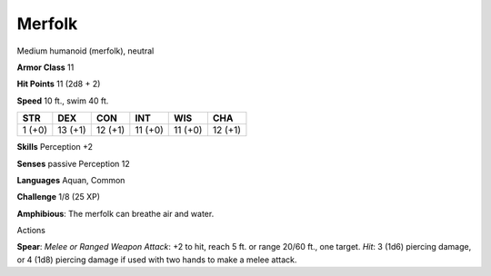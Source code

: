 
.. _srd:merfolk:

Merfolk
-------

Medium humanoid (merfolk), neutral

**Armor Class** 11

**Hit Points** 11 (2d8 + 2)

**Speed** 10 ft., swim 40 ft.

+----------+-----------+-----------+-----------+-----------+-----------+
| STR      | DEX       | CON       | INT       | WIS       | CHA       |
+==========+===========+===========+===========+===========+===========+
| 1 (+0)   | 13 (+1)   | 12 (+1)   | 11 (+0)   | 11 (+0)   | 12 (+1)   |
+----------+-----------+-----------+-----------+-----------+-----------+

**Skills** Perception +2

**Senses** passive Perception 12

**Languages** Aquan, Common

**Challenge** 1/8 (25 XP)

**Amphibious**: The merfolk can breathe air and water.

Actions

**Spear**: *Melee or Ranged Weapon Attack*: +2 to hit, reach 5 ft. or
range 20/60 ft., one target. *Hit*: 3 (1d6) piercing damage, or 4 (1d8)
piercing damage if used with two hands to make a melee attack.

